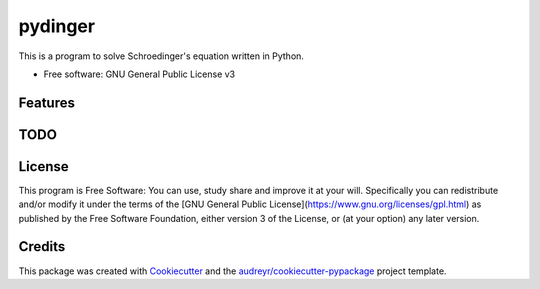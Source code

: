 ===============================
pydinger
===============================

.. image:: https://img.shields.io/travis/RainierBarrett/pydinger.svg
        :target: https://travis-ci.org/RainierBarrett/pydinger

.. image:: https://coveralls.io/repos/github/RainierBarrett/pydinger/badge.svg?branch=master
     :target: https://coveralls.io/github/RainierBarrett/pydinger?branch=master


This is a program to solve Schroedinger's equation written in Python.


* Free software: GNU General Public License v3


Features
--------

TODO
--------

License
---------
.. image:: https://www.gnu.org/graphics/gplv3-127x51.png

This program is Free Software: You can use, study share and improve it at your
will. Specifically you can redistribute and/or modify it under the terms of the
[GNU General Public License](https://www.gnu.org/licenses/gpl.html) as
published by the Free Software Foundation, either version 3 of the License, or
(at your option) any later version.

Credits
---------

This package was created with Cookiecutter_ and the `audreyr/cookiecutter-pypackage`_ project template.

.. _Cookiecutter: https://github.com/audreyr/cookiecutter
.. _`audreyr/cookiecutter-pypackage`: https://github.com/audreyr/cookiecutter-pypackage

